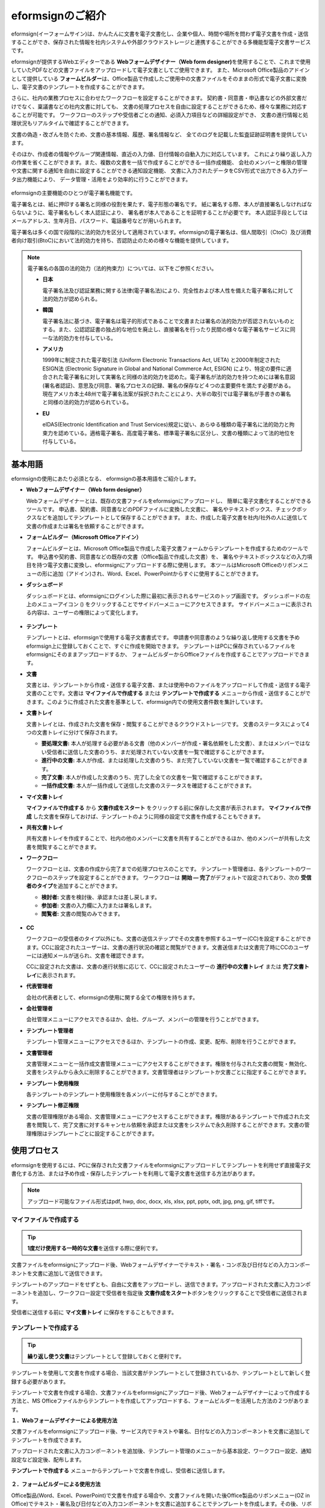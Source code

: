 ==================
eformsignのご紹介
==================


eformsign(イーフォームサイン)は、かんたんに文書を電子文書化し、企業や個人、時間や場所を問わず電子文書を作成・送信することができ、保存された情報を社内システムや外部クラウドストレージと連携することができる多機能型電子文書サービスです。

eformsignが提供するWebエディターである **Webフォームデザイナー（Web form designer)**\ を使用することで、これまで使用していたPDFなどの文書ファイルをアップロードして電子文書としてご使用できます。
また、Microsoft Office製品のアドインとして提供している **フォームビルダー**\ は、Office製品で作成したご使用中の文書ファイルをそのままの形式で電子文書に変換し、電子文書のテンプレートを作成することができます。

さらに、社内の業務プロセスに合わせたワークフローを設定することができます。
契約書・同意書・申込書などの外部文書だけでなく、稟議書などの社内文書に対しても、
文書の処理プロセスを自由に設定することができるため、様々な業務に対応することが可能です。
ワークフローのステップや受信者ごとの通知、必須入力項目などの詳細設定ができ、
文書の進行情報と処理状況もリアルタイムで確認することができます。

文書の偽造・改ざんを防ぐため、文書の基本情報、履歴、署名情報など、
全てのログを記載した監査証跡証明書を提供しています。

そのほか、作成者の情報やグループ関連情報、直近の入力値、日付情報の自動入力に対応しています。
これにより繰り返し入力の作業を省くことができます。また、複数の文書を一括で作成することができる一括作成機能、
会社のメンバーと権限の管理や文書に関する通知を自由に設定することができる通知設定機能、
文書に入力されたデータをCSV形式で出力できる入力データ出力機能により、
データ管理・活用をより効率的に行うことができます。

.. figure:: resources/main_feature.png
   :alt: 主要機能
   :width: 700px

eformsignの主要機能のひとつが電子署名機能です。

電子署名とは、紙に押印する署名と同様の役割を果たす、電子形態の署名です。
紙に署名する際、本人が直接署名しなければならないように、電子署名もしく本人認証により、
署名者が本人であることを証明することが必要です。
本人認証手段としてはメールアドレス、生年月日、パスワード、電話番号などが用いられます。

電子署名は多くの国で段階的に法的効力を区分して適用されています。eformsignの電子署名は、個人間取引（CtoC）及び消費者向け取引(BtoC)において法的効力を持ち、否認防止のための様々な機能を提供しています。


.. note::

   電子署名の各国の法的効力（法的拘束力）については、以下をご参照ください。

   -  **日本**

      電子署名法及び認証業務に関する法律(電子署名法)により、完全性および本人性を備えた電子署名に対して法的効力が認められる。


   -  **韓国**

      電子署名法に基づき、電子署名は電子的形式であることで文書または署名の法的効力が否認されないものとする。また、公認認証書の独占的な地位を廃止し、直接署名を行ったり民間の様々な電子署名サービスに同一な法的効力を付与している。

   -  **アメリカ**

      1999年に制定された電子取引法 (Uniform Electronic Transactions Act, UETA) と2000年制定されたESIGN法 (Electronic Signature in Global and National Commerce Act, ESIGN) により、特定の要件に適合された電子署名に対して実署名と同様の法的効力を認めた。電子署名が法的効力を持つためには署名意図 (署名者認証)、意思及び同意、署名プロセスの記録、署名の保存など４つの主要要件を満たす必要がある。現在アメリカ本土48州で電子署名法案が採択されたことにより、大半の取引では電子署名が手書きの署名と同様の法的効力が認められている。

   -  **EU**

      eIDAS(Electronic Identification and Trust Services)規定に従い、あらゆる種類の電子署名に法的効力と拘束力を認めている。適格電子署名、高度電子署名、標準電子署名に区分し、文書の種類によって法的地位を付与している。



基本用語
-------------

eformsignの使用にあたり必須となる、
eformsignの基本用語をご紹介します。

-  **Webフォームデザイナー（Web form designer）**

   Webフォームデザイナーとは、既存の文書ファイルをeformsignにアップロードし、
   簡単に電子文書化することができるツールです。
   申込書、契約書、同意書などのPDFファイルに変換した文書に、
   署名やテキストボックス、チェックボックスなどを追加してテンプレートとして保存することができます。
   また、作成した電子文書を社内/社外の人に送信して文書の作成または署名を依頼することができます。

-  **フォームビルダー（Microsoft Officeアドイン）**

   フォームビルダーとは、Microsoft Office製品で作成した電子文書フォームからテンプレートを作成するためのツールです。
   申込書や契約書、同意書などの既存の文書（Office製品で作成した文書）を、
   署名やテキストボックスなどの入力項目を持つ電子文書に変換し、eformsignにアップロードする際に使用します。
   本ツールはMicrosoft Officeのリボンメニューの形に追加（アドイン)され、Word、Excel、PowerPointからすぐに使用することができます。

-  **ダッシュボード**

   ダッシュボードとは、eformsignにログインした際に最初に表示されるサービスのトップ画面です。
   ダッシュボードの左上のメニューアイコン (|image1|) をクリックすることでサイドバーメニューにアクセスできます。
   サイドバーメニューに表示される内容は、ユーザーの権限によって変化します。

   .. figure:: resources/dashboard.png
      :alt: eformsignのダッシュボード画面
      :width: 750px

-  **テンプレート**

   テンプレートとは、eformsignで使用する電子文書書式です。
   申請書や同意書のような繰り返し使用する文書を予めeformsign上に登録しておくことで、すぐに作成を開始できます。
   テンプレートはPCに保存されているファイルをeformsignにそのままアップロードするか、
   フォームビルダーからOfficeファイルを作成することでアップロードできます。

-  **文書**

   文書とは、テンプレートから作成・送信する電子文書、または使用中のファイルをアップロードして作成・送信する電子文書のことです。文書は **マイファイルで作成する** または **テンプレートで作成する** メニューから作成・送信することができます。このように作成された文書を基準として、eformsign内での使用文書件数を集計しています。

-  **文書トレイ**

   文書トレイとは、作成された文書を保存・閲覧することができるクラウドストレージです。
   文書のステータスによって4つの文書トレイに分けて保存されます。

   -  **要処理文書:** 本人が処理する必要がある文書（他のメンバーが作成・署名依頼をした文書）、またはメンバーではない受信者に送信した文書のうち、まだ処理されていない文書を一覧で確認することができます。

   -  **進行中の文書:** 本人が作成、または処理した文書のうち、まだ完了していない文書を一覧で確認することができます。

   -  **完了文書:** 本人が作成した文書のうち、完了した全ての文書を一覧で確認することができます。

   -  **一括作成文書:** 本人が一括作成して送信した文書のステータスを確認することができます。

-  **マイ文書トレイ**

   **マイファイルで作成する** から **文書作成をスタート** をクリックする前に保存した文書が表示されます。 **マイファイルで作成** した文書を保存しておけば、テンプレートのように同様の設定で文書を作成することもできます。

-  **共有文書トレイ**

   共有文書トレイを作成することで、社内の他のメンバーに文書を共有することができるほか、他のメンバーが共有した文書を閲覧することができます。

-  **ワークフロー**

   ワークフローとは、文書の作成から完了までの処理プロセスのことです。
   テンプレート管理者は、各テンプレートのワークフローのステップを設定することができます。
   ワークフローは **開始 — 完了**\ がデフォルトで設定されており、次の **受信者のタイプ**\ を追加することができます。

   -  **検討者:** 文書を検討後、承認または差し戻します。

   -  **参加者:** 文書の入力欄に入力または署名します。

   -  **閲覧者:** 文書の閲覧のみできます。

   .. figure:: resources/workflow_new.png
      :alt: ワークフローのステップ
      :width: 600px


-  **CC**

   ワークフローの受信者のタイプ以外にも、文書の送信ステップでその文書を参照するユーザー(CC)を設定することができます。CCに設定されたユーザーは、文書の進行状況の確認と閲覧ができます。文書送信または文書完了時にCCのユーザーには通知メールが送られ、文書を確認できます。
   
   CCに設定された文書は、文書の進行状態に応じて、CCに設定されたユーザーの **進行中の文書トレイ** または **完了文書トレイ**\ に表示されます。


-  **代表管理者**

   会社の代表者として、eformsignの使用に関する全ての権限を持ちます。

-  **会社管理者**

   会社管理メニューにアクセスできるほか、会社、グループ、メンバーの管理を行うことができます。

-  **テンプレート管理者**

   テンプレート管理メニューにアクセスできるほか、テンプレートの作成、変更、配布、削除を行うことができます。

-  **文書管理者**

   文書管理メニューと一括作成文書管理メニューにアクセスすることができます。権限を付与された文書の閲覧・無効化、文書をシステムから永久に削除することができます。文書管理者はテンプレートか文書ごとに指定することができます。

-  **テンプレート使用権限**

   各テンプレートのテンプレート使用権限を各メンバーに付与することができます。

-  **テンプレート修正権限**

   文書の管理権限がある場合、文書管理メニューにアクセスすることができます。権限があるテンプレートで作成された文書を閲覧して、完了文書に対するキャンセル依頼を承認または文書をシステムで永久削除することができます。文書の管理権限はテンプレートごとに設定することができます。



使用プロセス
-------------------

eformsignを使用するには、PCに保存された文書ファイルをeformsignにアップロードしてテンプレートを利用せず直接電子文書化する方法、または予め作成・保存したテンプレートを利用して電子文書を送信する方法があります。

.. note::

   アップロード可能なファイル形式はpdf, hwp, doc, docx, xls, xlsx, ppt, pptx, odt, jpg, png, gif, tiffです。


マイファイルで作成する
~~~~~~~~~~~~~~~~~~~~~~~~~~

.. tip:: 

   **1度だけ使用する一時的な文書**\ を送信する際に便利です。

文書ファイルをeformsignにアップロード後、Webフォームデザイナーでテキスト・署名・コンボ及び日付などの入力コンポーネントを文書に追加して送信できます。

テンプレートのアップロードをせずとも、自由に文書をアップロードし、送信できます。アップロードされた文書に入力コンポーネントを追加し、ワークフロー設定で受信者を指定後 **文書作成をスタート**\ ボタンをクリックすることで受信者に送信されます。

受信者に送信する前に **マイ文書トレイ** に保存をすることもできます。

.. figure:: resources/use_flow_myfile.png
   :alt: マイファイルで作成する際の使用プロセス
   :width: 700px


テンプレートで作成する
~~~~~~~~~~~~~~~~~~~~~~~~~~

.. tip:: 

   **繰り返し使う文書**\ はテンプレートとして登録しておくと便利です。

テンプレートを使用して文書を作成する場合、当該文書がテンプレートとして登録されているか、テンプレートとして新しく登録する必要があります。


テンプレートで文書を作成する場合、文書ファイルをeformsignにアップロード後、Webフォームデザイナーによって作成する方法と、MS Officeファイルからテンプレートを作成してアップロードする、フォームビルダーを活用した方法の２つがあります。

**１．Webフォームデザイナーによる使用方法**

文書ファイルをeformsignにアップロード後、サービス内でテキストや署名、日付などの入力コンポーネントを文書に追加してテンプレートを作成できます。

アップロードされた文書に入力コンポーネントを追加後、テンプレート管理のメニューから基本設定、ワークフロー設定、通知設定など設定後、配布します。

**テンプレートで作成する** メニューからテンプレートで文書を作成し、受信者に送信します。

.. figure:: resources/use_flow_web.png
   :alt: Webフォームデザイナーとeformsignの間の使用プロセス
   :width: 700px




**２．フォームビルダーによる使用方法**

Office製品(Word、Excel、PowerPoint)で文書を作成する場合や、文書ファイルを開いた後Office製品のリボンメニュー(OZ in Office)でテキスト・署名及び日付などの入力コンポーネントを文書に追加することでテンプレートを作成します。その後、リボンメニューの実行ボタンをクリックしてサービスにログインし、テンプレートをアップロード後eformsignサイトに移動します。

eformsignのテンプレート管理メニューでテンプレートがアップロードされたことを確認し、ワークフロー・基本設定及び権限設定などの設定後配布します。

**テンプレートで作成する**\ に移動して文書を作成し、受信者に送信します。

.. figure:: resources/use_flow.png
   :alt: フォームビルダーとeformsignの間の使用プロセス
   :width: 700px

.. tip::

   **マイファイルで作成する**\ と **テンプレートで作成する** の違い!

   最大の違いは **テンプレート** アップロードの有無です。
   **マイファイルで作成する**\ は **テンプレートをアップロードせずに**\ 直接文書をアップロードして送信することが可能です。**テンプレートで作成する**\ は既にアップロードされたテンプレートで文書を送信する場合に使用します。

   送信回数が1回のみの場合、**マイファイルで作成する**\ での文書の送信を推奨しています。また、類似した文書をよく使用する場合は、文書の書式をテンプレートとしてアップロード後 **テンプレートで作成する**\ の使用を推奨しています。


最小仕様
~~~~~~~~~~~~

フォームビルダーとeformsignの最小仕様は次の通りです。

-  **フォームビルダー（OZ in office）**

   -  **PC OS：** Windows 7 以上

   -  **Microsoft Office：** Microsoft Office 2010 以上

-  **eformsign**

   -  **PC OS：** Windows 10 以降、OS X Mavericks 以上

   -  **ブラウザー：** Microsoft Edge 79 以上、Chrome 49
      以降、Safari 9 以上

   -  **モバイルOS：** iOS 6.1.6 以降、Android 5.0 （Lollipop）以上

.. note::

   eformsignのモバイルアプリのインストールは必須ではありません。
   スマートフォン、PC、タブレットのブラウザでもご利用いただけます。


.. |image1| image:: resources/menu_icon.png


